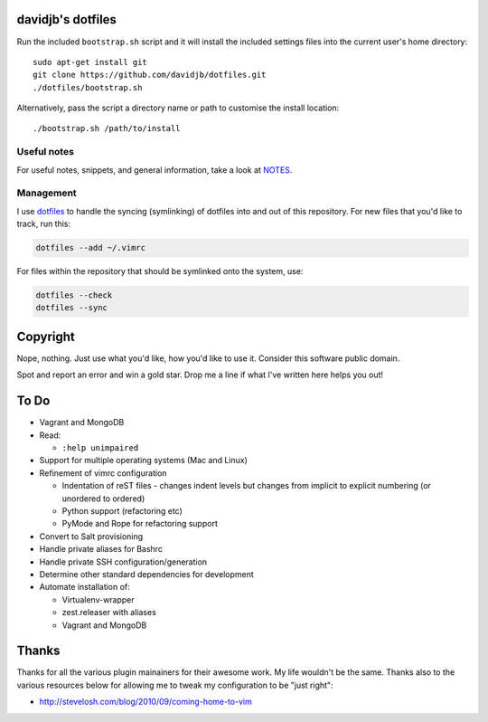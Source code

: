 davidjb's dotfiles
==================

Run the included ``bootstrap.sh`` script and it will install the included
settings files into the current user's home directory::

    sudo apt-get install git
    git clone https://github.com/davidjb/dotfiles.git
    ./dotfiles/bootstrap.sh

Alternatively, pass the script a directory name or path to customise the
install location::

    ./bootstrap.sh /path/to/install


Useful notes
------------

For useful notes, snippets, and general information, take a look
at `NOTES <https://github.com/davidjb/dotfiles/blob/master/NOTES.rst>`_.


Management
----------

I use `dotfiles <https://github.com/jbernard/dotfiles>`_ to handle the syncing
(symlinking) of dotfiles into and out of this repository. For new files that
you'd like to track, run this:

.. code:: bash

   dotfiles --add ~/.vimrc

For files within the repository that should be symlinked onto the system, use:

.. code:: bash

   dotfiles --check
   dotfiles --sync


Copyright
=========

Nope, nothing.  Just use what you'd like, how you'd like to use it.
Consider this software public domain.

Spot and report an error and win a gold star.  Drop me a line if what I've
written here helps you out!


To Do
=====

* Vagrant and MongoDB

* Read:

  + ``:help unimpaired``

* Support for multiple operating systems (Mac and Linux)
* Refinement of vimrc configuration

  * Indentation of reST files - changes indent levels but changes
    from implicit to explicit numbering (or unordered to ordered)
  * Python support (refactoring etc)
  * PyMode and Rope for refactoring support

* Convert to Salt provisioning
* Handle private aliases for Bashrc
* Handle private SSH configuration/generation
* Determine other standard dependencies for development
* Automate installation of:

  * Virtualenv-wrapper
  * zest.releaser with aliases
  * Vagrant and MongoDB

Thanks
======

Thanks for all the various plugin mainainers for their awesome work.  My life
wouldn't be the same. Thanks also to the various resources below for allowing
me to tweak my configuration to be "just right":

* http://stevelosh.com/blog/2010/09/coming-home-to-vim
